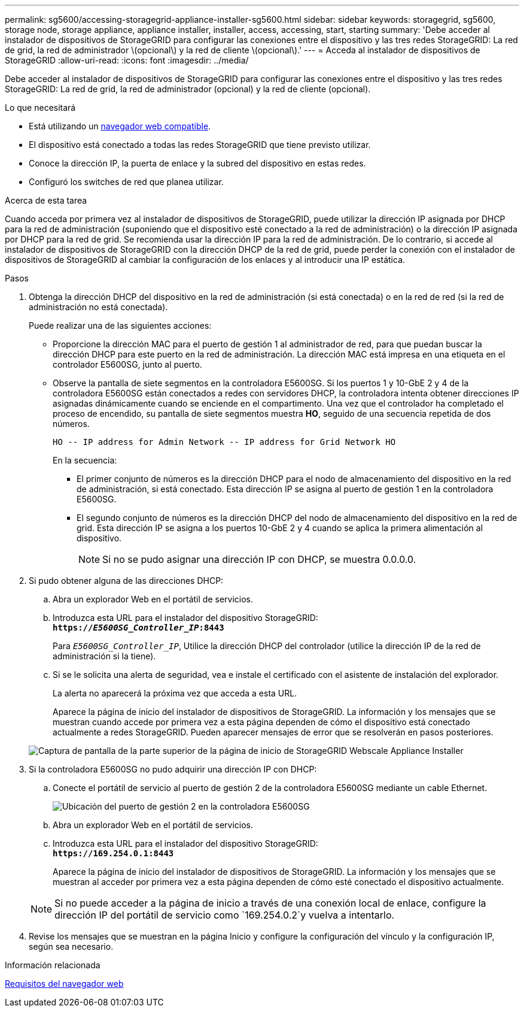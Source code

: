 ---
permalink: sg5600/accessing-storagegrid-appliance-installer-sg5600.html 
sidebar: sidebar 
keywords: storagegrid, sg5600, storage node, storage appliance, appliance installer, installer, access, accessing, start, starting 
summary: 'Debe acceder al instalador de dispositivos de StorageGRID para configurar las conexiones entre el dispositivo y las tres redes StorageGRID: La red de grid, la red de administrador \(opcional\) y la red de cliente \(opcional\).' 
---
= Acceda al instalador de dispositivos de StorageGRID
:allow-uri-read: 
:icons: font
:imagesdir: ../media/


[role="lead"]
Debe acceder al instalador de dispositivos de StorageGRID para configurar las conexiones entre el dispositivo y las tres redes StorageGRID: La red de grid, la red de administrador (opcional) y la red de cliente (opcional).

.Lo que necesitará
* Está utilizando un xref:../admin/web-browser-requirements.adoc[navegador web compatible].
* El dispositivo está conectado a todas las redes StorageGRID que tiene previsto utilizar.
* Conoce la dirección IP, la puerta de enlace y la subred del dispositivo en estas redes.
* Configuró los switches de red que planea utilizar.


.Acerca de esta tarea
Cuando acceda por primera vez al instalador de dispositivos de StorageGRID, puede utilizar la dirección IP asignada por DHCP para la red de administración (suponiendo que el dispositivo esté conectado a la red de administración) o la dirección IP asignada por DHCP para la red de grid. Se recomienda usar la dirección IP para la red de administración. De lo contrario, si accede al instalador de dispositivos de StorageGRID con la dirección DHCP de la red de grid, puede perder la conexión con el instalador de dispositivos de StorageGRID al cambiar la configuración de los enlaces y al introducir una IP estática.

.Pasos
. Obtenga la dirección DHCP del dispositivo en la red de administración (si está conectada) o en la red de red (si la red de administración no está conectada).
+
Puede realizar una de las siguientes acciones:

+
** Proporcione la dirección MAC para el puerto de gestión 1 al administrador de red, para que puedan buscar la dirección DHCP para este puerto en la red de administración. La dirección MAC está impresa en una etiqueta en el controlador E5600SG, junto al puerto.
** Observe la pantalla de siete segmentos en la controladora E5600SG. Si los puertos 1 y 10-GbE 2 y 4 de la controladora E5600SG están conectados a redes con servidores DHCP, la controladora intenta obtener direcciones IP asignadas dinámicamente cuando se enciende en el compartimento. Una vez que el controlador ha completado el proceso de encendido, su pantalla de siete segmentos muestra *HO*, seguido de una secuencia repetida de dos números.
+
[listing]
----
HO -- IP address for Admin Network -- IP address for Grid Network HO
----
+
En la secuencia:

+
*** El primer conjunto de números es la dirección DHCP para el nodo de almacenamiento del dispositivo en la red de administración, si está conectado. Esta dirección IP se asigna al puerto de gestión 1 en la controladora E5600SG.
*** El segundo conjunto de números es la dirección DHCP del nodo de almacenamiento del dispositivo en la red de grid. Esta dirección IP se asigna a los puertos 10-GbE 2 y 4 cuando se aplica la primera alimentación al dispositivo.
+

NOTE: Si no se pudo asignar una dirección IP con DHCP, se muestra 0.0.0.0.





. Si pudo obtener alguna de las direcciones DHCP:
+
.. Abra un explorador Web en el portátil de servicios.
.. Introduzca esta URL para el instalador del dispositivo StorageGRID: +
`*https://_E5600SG_Controller_IP_:8443*`
+
Para `_E5600SG_Controller_IP_`, Utilice la dirección DHCP del controlador (utilice la dirección IP de la red de administración si la tiene).

.. Si se le solicita una alerta de seguridad, vea e instale el certificado con el asistente de instalación del explorador.
+
La alerta no aparecerá la próxima vez que acceda a esta URL.

+
Aparece la página de inicio del instalador de dispositivos de StorageGRID. La información y los mensajes que se muestran cuando accede por primera vez a esta página dependen de cómo el dispositivo está conectado actualmente a redes StorageGRID. Pueden aparecer mensajes de error que se resolverán en pasos posteriores.

+
image::../media/appliance_installer_home_5700_5600.png[Captura de pantalla de la parte superior de la página de inicio de StorageGRID Webscale Appliance Installer]



. Si la controladora E5600SG no pudo adquirir una dirección IP con DHCP:
+
.. Conecte el portátil de servicio al puerto de gestión 2 de la controladora E5600SG mediante un cable Ethernet.
+
image::../media/e5600sg_mgmt_port_2.gif[Ubicación del puerto de gestión 2 en la controladora E5600SG]

.. Abra un explorador Web en el portátil de servicios.
.. Introduzca esta URL para el instalador del dispositivo StorageGRID: +
`*\https://169.254.0.1:8443*`
+
Aparece la página de inicio del instalador de dispositivos de StorageGRID. La información y los mensajes que se muestran al acceder por primera vez a esta página dependen de cómo esté conectado el dispositivo actualmente.

+

NOTE: Si no puede acceder a la página de inicio a través de una conexión local de enlace, configure la dirección IP del portátil de servicio como `169.254.0.2`y vuelva a intentarlo.



. Revise los mensajes que se muestran en la página Inicio y configure la configuración del vínculo y la configuración IP, según sea necesario.


.Información relacionada
xref:../admin/web-browser-requirements.adoc[Requisitos del navegador web]
